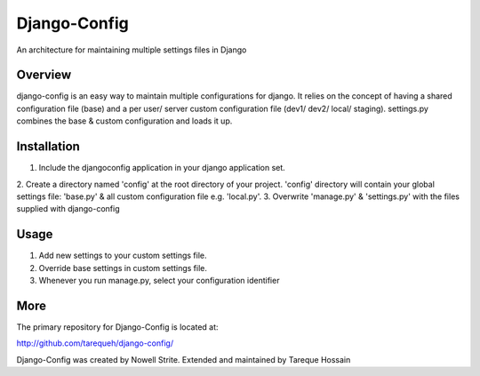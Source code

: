 ###################
 Django-Config
###################
An architecture for maintaining multiple settings files in Django

Overview
========
django-config is an easy way to maintain multiple configurations for django. It relies on the concept of having a shared configuration file (base)
and a per user/ server custom configuration file (dev1/ dev2/ local/ staging). settings.py combines the base & custom configuration and loads it up.

Installation
============
1. Include the djangoconfig application in your django application set. 
2. Create a directory named 'config' at the root directory of your project. 'config' directory 
will contain your global settings file: 'base.py' & all custom configuration file e.g. 'local.py'.
3. Overwrite 'manage.py' & 'settings.py' with the files supplied with django-config  

Usage
=====
1. Add new settings to your custom settings file.
2. Override base settings in custom settings file.
3. Whenever you run manage.py, select your configuration identifier

More
====

The primary repository for Django-Config is located at:

`http://github.com/tarequeh/django-config/ <http://github.com/tarequeh/django-config/>`_

Django-Config was created by Nowell Strite. Extended and maintained by Tareque Hossain
